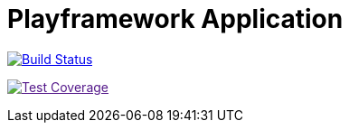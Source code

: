 Playframework Application
=========================

image:https://travis-ci.org/stangenberg/play-scala.svg?branch=play-scala_2.5["Build Status", link="https://travis-ci.org/stangenberg/play-scala"]

image:https://coveralls.io/repos/github/stangenberg/play-scala/badge.svg?branch=play-scala_2.5["Test Coverage", link="https://coveralls.io/github/stangenberg/play-scala?branch=play-scala_2.5]